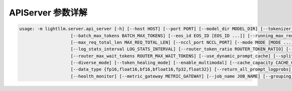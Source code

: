 APIServer 参数详解
=============================

.. code-block:: console

    usage: -m lightllm.server.api_server [-h] [--host HOST] [--port PORT] [--model_dir MODEL_DIR] [--tokenizer_mode TOKENIZER_MODE] [--load_way LOAD_WAY] [--max_total_token_num MAX_TOTAL_TOKEN_NUM]
                        [--batch_max_tokens BATCH_MAX_TOKENS] [--eos_id EOS_ID [EOS_ID ...]] [--running_max_req_size RUNNING_MAX_REQ_SIZE] [--tp TP] [--max_req_input_len MAX_REQ_INPUT_LEN]
                        [--max_req_total_len MAX_REQ_TOTAL_LEN] [--nccl_port NCCL_PORT] [--mode MODE [MODE ...]] [--trust_remote_code] [--disable_log_stats]
                        [--log_stats_interval LOG_STATS_INTERVAL] [--router_token_ratio ROUTER_TOKEN_RATIO] [--router_max_new_token_len ROUTER_MAX_NEW_TOKEN_LEN]
                        [--router_max_wait_tokens ROUTER_MAX_WAIT_TOKENS] [--use_dynamic_prompt_cache] [--splitfuse_block_size SPLITFUSE_BLOCK_SIZE] [--splitfuse_mode] [--beam_mode]
                        [--diverse_mode] [--token_healing_mode] [--enable_multimodal] [--cache_capacity CACHE_CAPACITY] [--cache_reserved_ratio CACHE_RESERVED_RATIO]
                        [--data_type {fp16,float16,bf16,bfloat16,fp32,float32}] [--return_all_prompt_logprobs] [--use_reward_model] [--long_truncation_mode {None,head,center}] [--use_tgi_api]
                        [--health_monitor] [--metric_gateway METRIC_GATEWAY] [--job_name JOB_NAME] [--grouping_key GROUPING_KEY] [--push_interval PUSH_INTERVAL] [--enable_monitor_auth]

